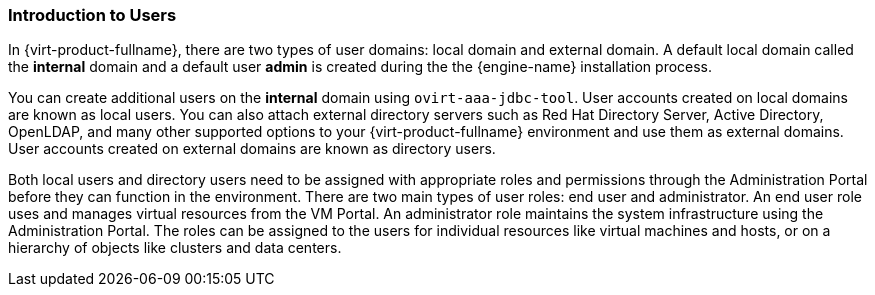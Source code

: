 [id="Introduction_to_users_{context}"]
=== Introduction to Users

In {virt-product-fullname}, there are two types of user domains: local domain and external domain. A default local domain called the *internal* domain and a default user *admin* is created during the the {engine-name} installation process.

You can create additional users on the *internal* domain using `ovirt-aaa-jdbc-tool`. User accounts created on local domains are known as local users. You can also attach external directory servers such as Red Hat Directory Server, Active Directory, OpenLDAP, and many other supported options to your {virt-product-fullname} environment and use them as external domains. User accounts created on external domains are known as directory users.

Both local users and directory users need to be assigned with appropriate roles and permissions through the Administration Portal before they can function in the environment. There are two main types of user roles: end user and administrator. An end user role uses and manages virtual resources from the VM Portal. An administrator role maintains the system infrastructure using the Administration Portal. The roles can be assigned to the users for individual resources like virtual machines and hosts, or on a hierarchy of objects like clusters and data centers.


